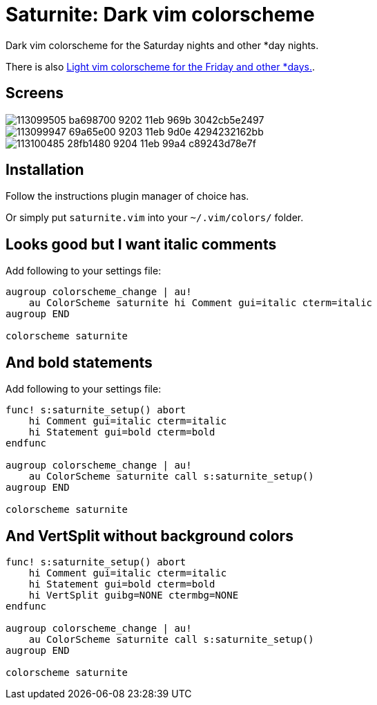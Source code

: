 = Saturnite: Dark vim colorscheme
:experimental:
:icons: font
:autofit-option:
:!source-linenums-option:
:imagesdir: images

Dark vim colorscheme for the Saturday nights and other *day nights.

There is also https://github.com/habamax/vim-freyeday[Light vim colorscheme for the Friday and other *days.].


== Screens

image::https://user-images.githubusercontent.com/234774/113099505-ba698700-9202-11eb-969b-3042cb5e2497.png[]

image::https://user-images.githubusercontent.com/234774/113099947-69a65e00-9203-11eb-9d0e-4294232162bb.png[]

image::https://user-images.githubusercontent.com/234774/113100485-28fb1480-9204-11eb-99a4-c89243d78e7f.png[]



== Installation

Follow the instructions plugin manager of choice has.

Or simply put `saturnite.vim` into your `~/.vim/colors/` folder.


== Looks good but I want italic comments

Add following to your settings file:

[source,vim]
------------------------------------------------------------------------------

augroup colorscheme_change | au!
    au ColorScheme saturnite hi Comment gui=italic cterm=italic
augroup END

colorscheme saturnite

------------------------------------------------------------------------------


== And bold statements

Add following to your settings file:

[source,vim]
------------------------------------------------------------------------------

func! s:saturnite_setup() abort
    hi Comment gui=italic cterm=italic
    hi Statement gui=bold cterm=bold
endfunc

augroup colorscheme_change | au!
    au ColorScheme saturnite call s:saturnite_setup()
augroup END

colorscheme saturnite

------------------------------------------------------------------------------

== And VertSplit without background colors

[source,vim]
------------------------------------------------------------------------------

func! s:saturnite_setup() abort
    hi Comment gui=italic cterm=italic
    hi Statement gui=bold cterm=bold
    hi VertSplit guibg=NONE ctermbg=NONE
endfunc

augroup colorscheme_change | au!
    au ColorScheme saturnite call s:saturnite_setup()
augroup END

colorscheme saturnite

------------------------------------------------------------------------------
